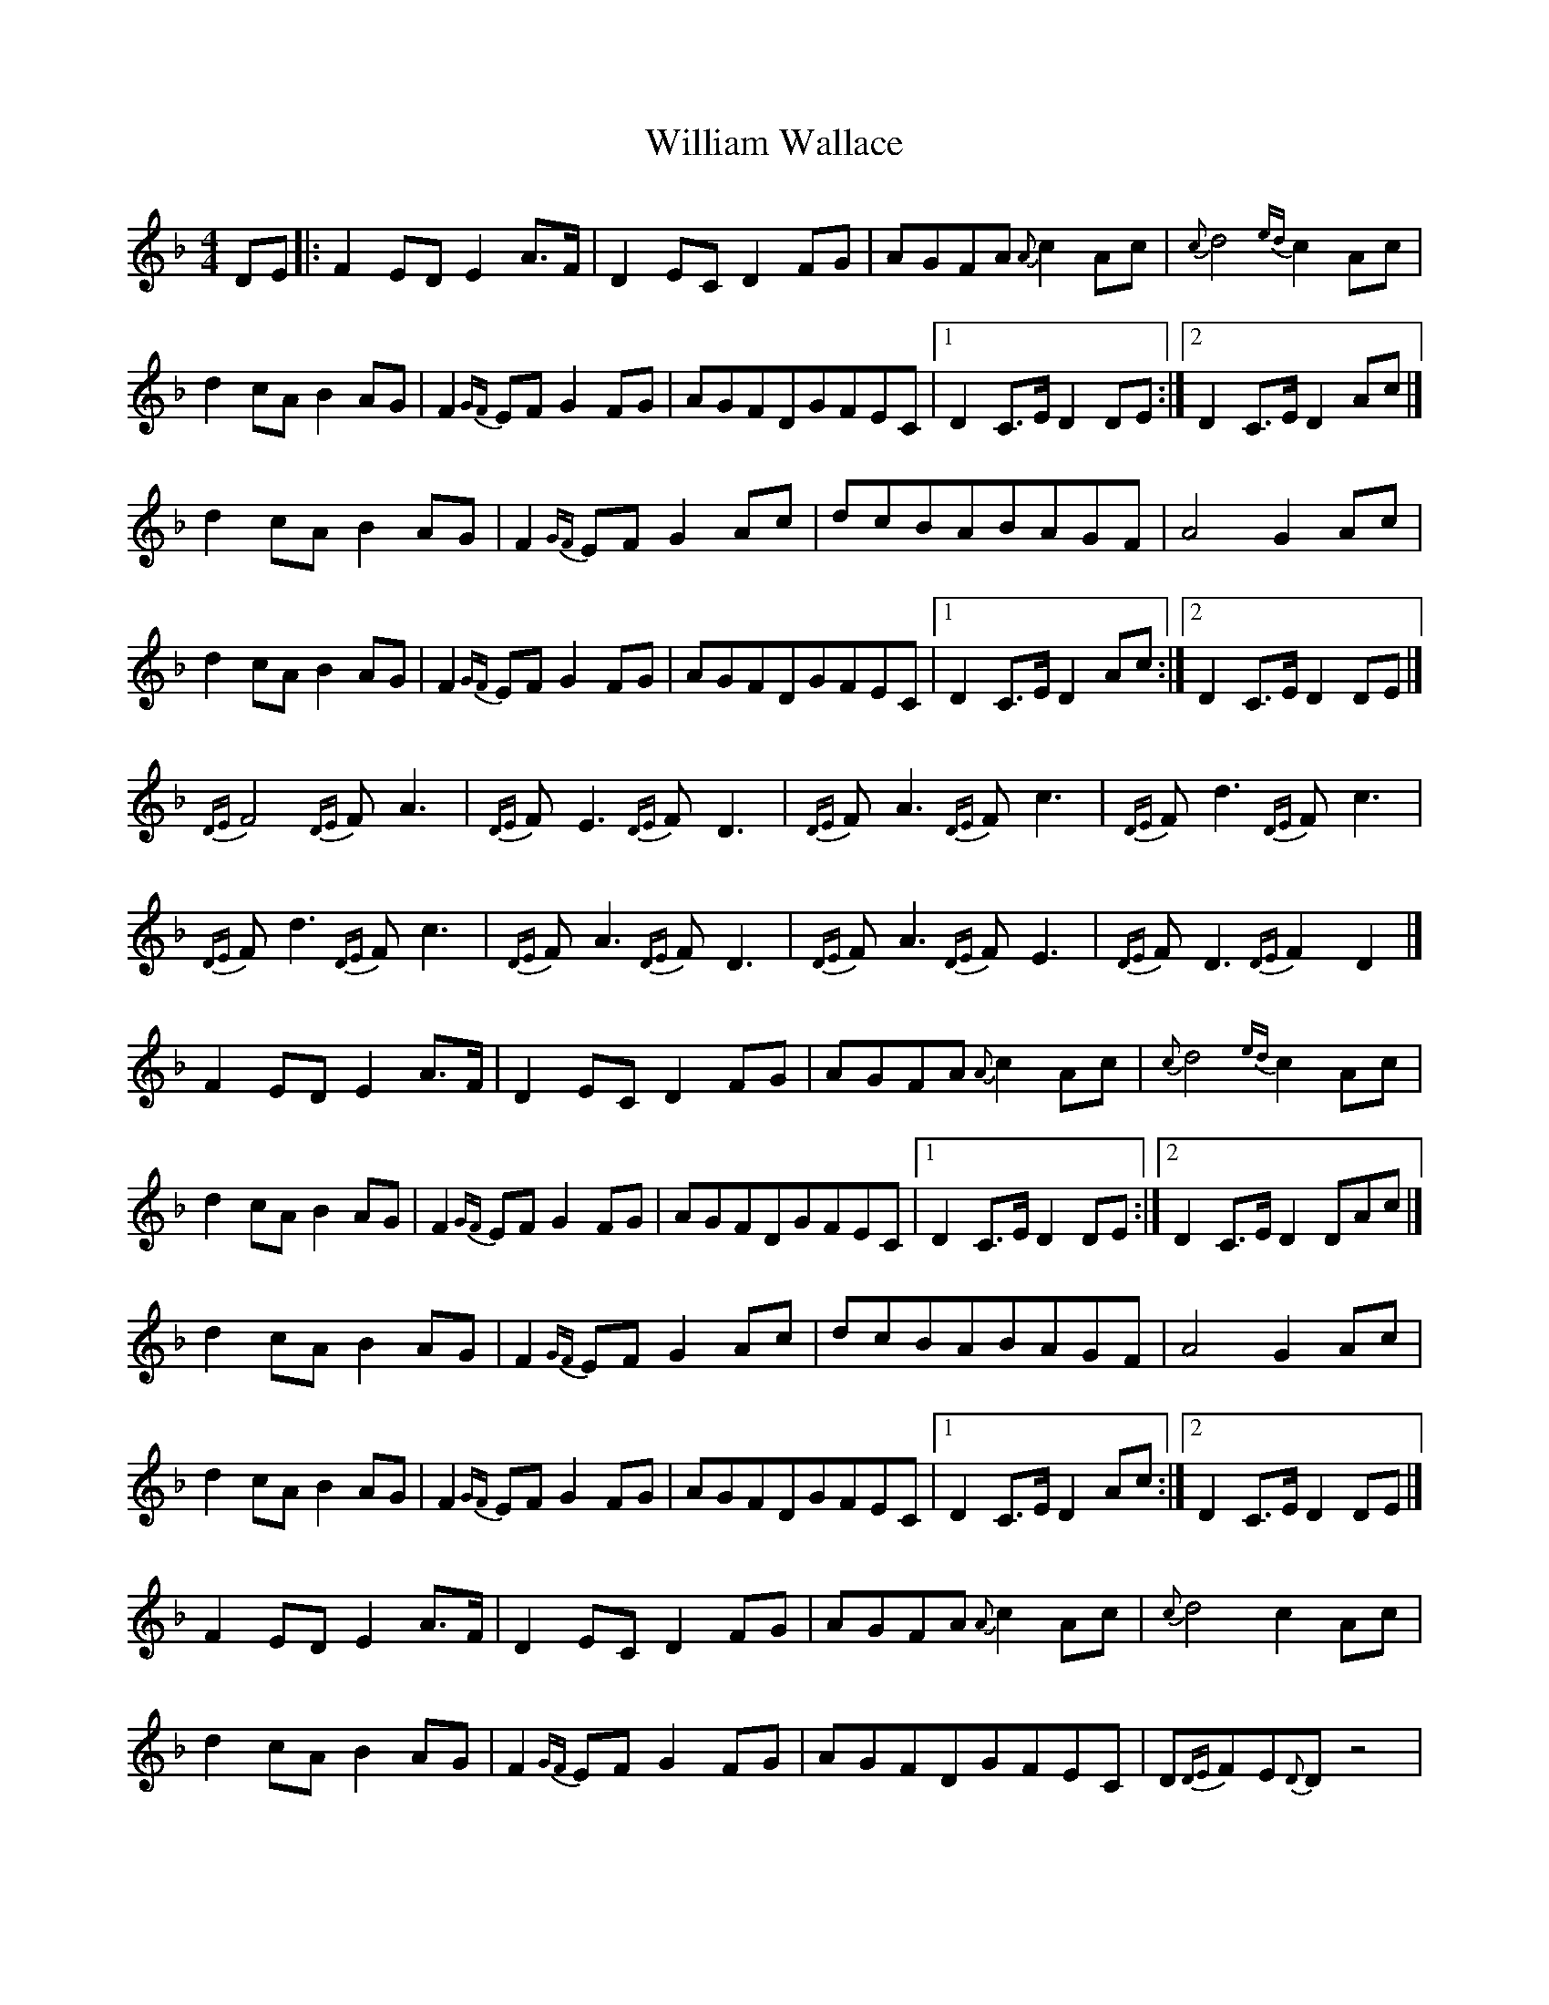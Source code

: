 X: 1
T: William Wallace
Z: Brad Wilson
S: https://thesession.org/tunes/11146#setting11146
R: barndance
M: 4/4
L: 1/8
K: Dmin
DE|:F2EDE2A>F|D2ECD2FG|AGFA{A}c2Ac|{c}d4{ed}c2Ac|
d2cAB2AG|F2{GF}EFG2FG|AGFDGFEC|1 D2C>ED2DE :|2 D2C>ED2Ac|]
d2cAB2AG|F2{GF}EFG2Ac|dcBABAGF|A4G2Ac|
d2cAB2AG|F2{GF}EFG2FG|AGFDGFEC|1 D2C>ED2Ac :|2 D2C>ED2DE|]
{DE}F4{DE}FA3|{DE}FE3{DE}FD3|{DE}FA3{DE}Fc3|{DE}Fd3{DE}Fc3|
{DE}Fd3{DE}Fc3|{DE}FA3{DE}FD3|{DE}FA3{DE}FE3|{DE}FD3{DE}F2D2|]
F2EDE2A>F|D2ECD2FG|AGFA{A}c2Ac|{c}d4{ed}c2Ac|
d2cAB2AG|F2{GF}EFG2FG|AGFDGFEC|1 D2C>ED2DE :|2 D2C>ED2DAc|]
d2cAB2AG|F2{GF}EFG2Ac|dcBABAGF|A4G2Ac|
d2cAB2AG|F2{GF}EFG2FG|AGFDGFEC|1 D2C>ED2Ac :|2 D2C>ED2DE|]
F2EDE2A>F|D2ECD2FG|AGFA{A}c2Ac|{c}d4c2Ac|
d2cAB2AG|F2{GF}EFG2FG|AGFDGFEC|D{DE}FE{D}Dz4|
